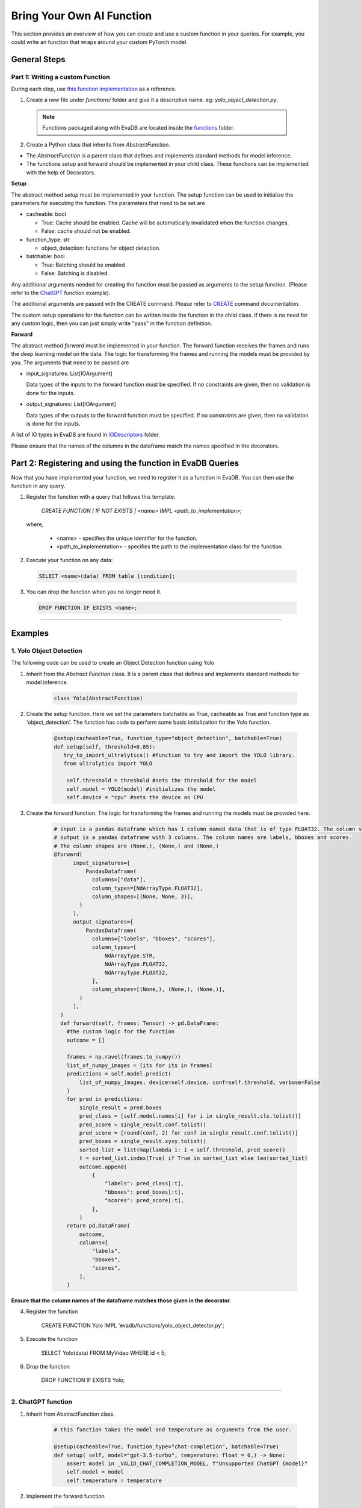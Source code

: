 .. _custom_ai_function:

Bring Your Own AI Function
==========================

This section provides an overview of how you can create and use a custom function in your queries. For example, you could write an function that wraps around your custom PyTorch model.

General Steps
--------------

Part 1: Writing a custom Function
^^^^^^^^^^^^^^^^^^^^^^^^^^^^^^^^^

During each step, use `this function implementation <https://github.com/georgia-tech-db/evadb/blob/master/evadb/functions/yolo_object_detector.py>`_  as a reference.

1. Create a new file under `functions/` folder and give it a descriptive name. eg: `yolo_object_detection.py`. 

  .. note::

      Functions packaged along with EvaDB are located inside the `functions <https://github.com/georgia-tech-db/evadb/tree/master/evadb/functions>`_ folder.

2. Create a Python class that inherits from `AbstractFunction`.

* The `AbstractFunction` is a parent class that defines and implements standard methods for model inference.

* The functions setup and forward should be implemented in your child class. These functions can be implemented with the help of Decorators.

**Setup**

The abstract method `setup` must be implemented in your function. The setup function can be used to initialize the parameters for executing the function. The parameters that need to be set are 

- cacheable: bool
 
  - True: Cache should be enabled. Cache will be automatically invalidated when the function changes.
  - False: cache should not be enabled.
- function_type: str
  
  - object_detection: functions for object detection.
- batchable: bool
  
  - True: Batching should be enabled
  - False: Batching is disabled.

Any additional arguments needed for creating the function must be passed as arguments to the setup function. (Please refer to the 
`ChatGPT <https://github.com/georgia-tech-db/evadb/blob/master/evadb/functions/chatgpt.py>`_ function example).

The additional arguments are passed with the CREATE command. Please refer to `CREATE <https://evadb.readthedocs.io/en/stable/source/reference/evaql/create.html#create-function>`_ command documentation.

The custom setup operations for the function can be written inside the function in the child class. If there is no need for any custom logic, then you can just simply write "pass" in the function definition.


**Forward**

The abstract method `forward` must be implemented in your function. The forward function receives the frames and runs the deep learning model on the data. The logic for transforming the frames and running the models must be provided by you.
The arguments that need to be passed are

- input_signatures: List[IOArgument]
   
  Data types of the inputs to the forward function must be specified. If no constraints are given, then no validation is done for the inputs.

- output_signatures: List[IOArgument]

  Data types of the outputs to the forward function must be specified. If no constraints are given, then no validation is done for the inputs.

A list of IO types in EvaDB are found in `IODescriptors <https://github.com/georgia-tech-db/evadb/blob/master/evadb/functions/decorators/io_descriptors/data_types.py>`_ folder.

Please ensure that the names of the columns in the dataframe match the names specified in the decorators.


Part 2: Registering and using the function in EvaDB Queries
-----------------------------------------------------------

Now that you have implemented your function, we need to register it as a function in EvaDB. You can then use the function in any query.

1. Register the function with a query that follows this template:

    `CREATE FUNCTION [ IF NOT EXISTS ] <name>
    IMPL <path_to_implementation>;`

  where,

        * <name> - specifies the unique identifier for the function.
        * <path_to_implementation> - specifies the path to the implementation class for the function


2. Execute your function on any data:

  .. code-block:: sql

      SELECT <name>(data) FROM table [condition];

3. You can drop the function when you no longer need it.

  .. code-block:: sql

      DROP FUNCTION IF EXISTS <name>;
----------

Examples
---------

1. Yolo Object Detection
^^^^^^^^^^^^^^^^^^^^^^^^^

The following code can be used to create an Object Detection function using Yolo

1. Inherit from the `Abstract Function` class. It is a parent class that defines and implements standard methods for model inference.

    .. code-block:: python
  
        class Yolo(AbstractFunction)

2. Create the setup function. Here we set the parameters batchable as True, cacheable as True and function type as 'object_detection'. The function has code to perform some basic initialization for the Yolo function. 

    .. code-block:: python

      @setup(cacheable=True, function_type="object_detection", batchable=True)
      def setup(self, threshold=0.85):
         try_to_import_ultralytics() #function to try and import the YOLO library.
         from ultralytics import YOLO
    
          self.threshold = threshold #sets the threshold for the model
          self.model = YOLO(model) #initializes the model
          self.device = "cpu" #sets the device as CPU

3. Create the forward function.  The logic for transforming the frames and running the models must be provided here. 

    .. code-block:: python
      
      # input is a pandas dataframe which has 1 column named data that is of type FLOAT32. The column shape is (None, None, 3)
      # output is a pandas dataframe with 3 columns. The column names are labels, bboxes and scores.  
      # The column shapes are (None,), (None,) and (None,)
      @forward(
            input_signatures=[
                PandasDataframe(
                  columns=["data"],
                  column_types=[NdArrayType.FLOAT32],
                  column_shapes=[(None, None, 3)],
              )
            ],
            output_signatures=[
                PandasDataframe(
                  columns=["labels", "bboxes", "scores"],
                  column_types=[
                      NdArrayType.STR,
                      NdArrayType.FLOAT32,
                      NdArrayType.FLOAT32,
                  ],
                  column_shapes=[(None,), (None,), (None,)],
              )
            ],
        )
        def forward(self, frames: Tensor) -> pd.DataFrame:
          #the custom logic for the function
          outcome = []
          
          frames = np.ravel(frames.to_numpy())
          list_of_numpy_images = [its for its in frames]
          predictions = self.model.predict(
              list_of_numpy_images, device=self.device, conf=self.threshold, verbose=False
          )
          for pred in predictions:
              single_result = pred.boxes
              pred_class = [self.model.names[i] for i in single_result.cls.tolist()]
              pred_score = single_result.conf.tolist()
              pred_score = [round(conf, 2) for conf in single_result.conf.tolist()]
              pred_boxes = single_result.xyxy.tolist()
              sorted_list = list(map(lambda i: i < self.threshold, pred_score))
              t = sorted_list.index(True) if True in sorted_list else len(sorted_list)
              outcome.append(
                  {
                      "labels": pred_class[:t],
                      "bboxes": pred_boxes[:t],
                      "scores": pred_score[:t],
                  },
              )
          return pd.DataFrame(
              outcome,
              columns=[
                  "labels",
                  "bboxes",
                  "scores",
              ],
          )

**Ensure that the column names of the dataframe matches those given in the decorator.**

4. Register the function

      .. code-block:: sql

      CREATE FUNCTION Yolo
      IMPL  'evadb/functions/yolo_object_detector.py';

5. Execute the function

      .. code-block:: sql

      SELECT Yolo(data) FROM MyVideo WHERE id < 5;

6. Drop the function

      .. code-block:: sql

      DROP FUNCTION IF EXISTS Yolo;
----------

2. ChatGPT function
^^^^^^^^^^^^^^^^^^^^^^^^^

1. Inherit from AbstractFunction class.

    .. code-block:: python

      # this function takes the model and temperature as arguments from the user.

      @setup(cacheable=True, function_type="chat-completion", batchable=True)
      def setup( self, model="gpt-3.5-turbo", temperature: float = 0,) -> None:
          assert model in _VALID_CHAT_COMPLETION_MODEL, f"Unsupported ChatGPT {model}"
          self.model = model
          self.temperature = temperature


2. Implement the forward function

    .. code-block:: python

      @forward(
          input_signatures=[
              PandasDataframe(
                  columns=["query", "content", "prompt"],
                  column_types=[
                      NdArrayType.STR,
                      NdArrayType.STR,
                      NdArrayType.STR,
                  ],
                  column_shapes=[(1,), (1,), (None,)],
              )
          ],
          output_signatures=[
              PandasDataframe(
                  columns=["response"],
                  column_types=[
                      NdArrayType.STR,
                  ],
                  column_shapes=[(1,)],
              )
          ],
      )
      def forward(self, text_df):
        <function definition>

(Please refer to `ChatGPT <https://github.com/georgia-tech-db/evadb/blob/staging/evadb/functions/chatgpt.py>`_ function for full implementation.)

3. Register the function

    .. code-block:: sql

      CREATE FUNCTION OpenAICompletion
      IMPL  'evadb/functions/chatgpt.py'
      model gpt-4-0314 ;

4. Execute the function

    .. code-block:: sql

      SELECT OpenAICompletion('summarize', content) FROM MyTextCSV;

5. Drop the function

  .. code-block:: sql

    DROP FUNCTION IF EXISTS OpenAICompletion;
  



    


      


  

  
